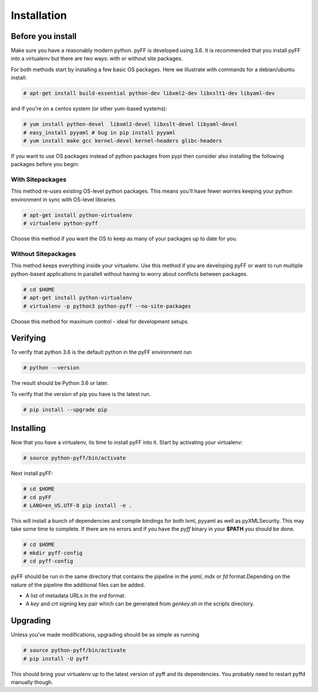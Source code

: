 Installation
============

Before you install
------------------

Make sure you have a reasonably modern python. pyFF is developed using 3.6.
It is recommended that you install pyFF into a virtualenv
but there are two ways: with or without site packages.

For both methods start by installing a few basic OS packages. Here we illustrate
with commands for a debian/ubuntu install:

.. code-block:: bash

  # apt-get install build-essential python-dev libxml2-dev libxslt1-dev libyaml-dev

and if you're on a centos system (or other yum-based systems):

.. code-block:: bash

  # yum install python-devel  libxml2-devel libxslt-devel libyaml-devel
  # easy_install pyyaml # bug in pip install pyyaml
  # yum install make gcc kernel-devel kernel-headers glibc-headers

If you want to use OS packages instead of python packages from pypi then
consider also installing the following packages before you begin:


With Sitepackages
~~~~~~~~~~~~~~~~~

This method re-uses existing OS-level python packages. This means you'll have 
fewer worries keeping your python environment in sync with OS-level libraries.

.. code-block:: bash

  # apt-get install python-virtualenv
  # virtualenv python-pyff

Choose this method if you want the OS to keep as many of your packages up to
date for you.

Without Sitepackages
~~~~~~~~~~~~~~~~~~~~

This method keeps everything inside your virtualenv. Use this method if you
are developing pyFF or want to run multiple python-based applications in 
parallell without having to worry about conflicts between packages.

.. code-block:: bash
  
  # cd $HOME
  # apt-get install python-virtualenv
  # virtualenv -p python3 python-pyff --no-site-packages

Choose this method for maximum control - ideal for development setups.


Verifying
----------

To verify that python 3.6 is the default python in the pyFF environment run

.. code-block:: bash

  # python --version

The result should be Python 3.6 or later.

To verify that the version of pip you have is the latest run.

.. code-block:: bash
  
 # pip install --upgrade pip

Installing 
----------

Now that you have a virtualenv, its time to install pyFF into it. Start by 
activating your virtualenv:

.. code-block:: bash

  # source python-pyff/bin/activate

Next install pyFF:

.. code-block:: bash

  # cd $HOME
  # cd pyFF
  # LANG=en_US.UTF-8 pip install -e .

This will install a bunch of dependencies and compile bindings for both lxml, pyyaml
as well as pyXMLSecurity. This may take some time to complete. If there are no errors and if
you have the *pyff* binary in your **$PATH** you should be done.

.. code-block:: bash

 # cd $HOME
 # mkdir pyff-config
 # cd pyff-config

pyFF should be run in the same directory that contains the pipeline in the *yaml*, *mdx* or *fd* format.Depending 
on the nature of the pipeline the additional files can be added.

- A list of metadata URLs in the *xrd* format.
- A *key*  and *crt* signing key pair which can be generated from *genkey.sh* in the scripts directory. 

Upgrading
---------

Unless you've made modifications, upgrading should be as simple as running 

.. code-block:: bash

  # source python-pyff/bin/activate
  # pip install -U pyff

This should bring your virtualenv up to the latest version of pyff and its
dependencies. You probably need to restart pyffd manually though.
